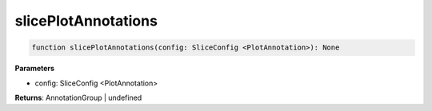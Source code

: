 .. role:: trst-class
.. role:: trst-interface
.. role:: trst-function
.. role:: trst-property
.. role:: trst-property-desc
.. role:: trst-method
.. role:: trst-method-desc
.. role:: trst-parameter
.. role:: trst-type
.. role:: trst-type-parameter

.. _slicePlotAnnotations:

:trst-function:`slicePlotAnnotations`
=====================================

.. container:: collapsible

  .. code-block:: typescript

    function slicePlotAnnotations(config: SliceConfig <PlotAnnotation>): None

.. container:: content

  

  **Parameters**

  - config: SliceConfig <PlotAnnotation>

  **Returns**: AnnotationGroup | undefined